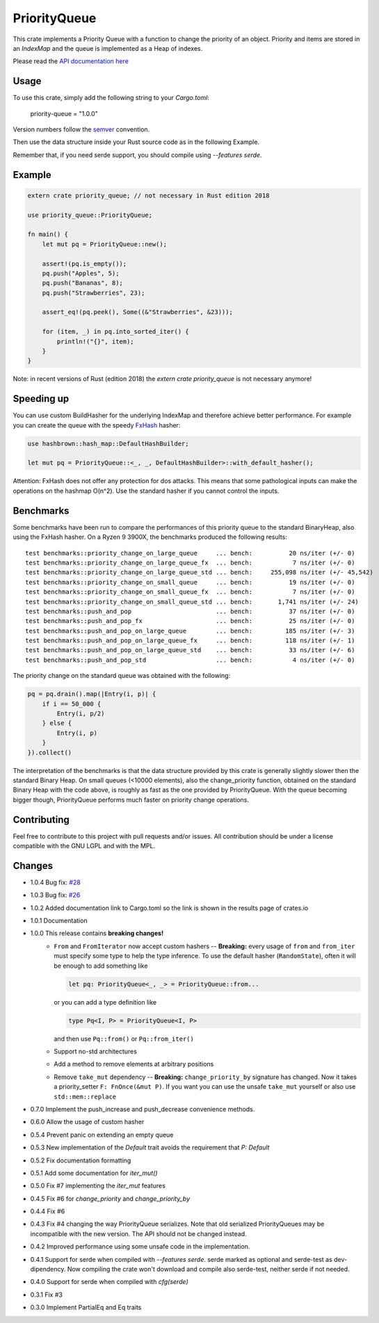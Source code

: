 =============
PriorityQueue
============= 
.. image:: https://img.shields.io/crates/v/priority-queue.svg
	   :target: https://crates.io/crates/priority-queue
.. image:: https://travis-ci.org/garro95/priority-queue.svg?branch=master
	   :target: https://travis-ci.org/garro95/priority-queue
	   
This crate implements a Priority Queue with a function to change the priority of an object.
Priority and items are stored in an `IndexMap` and the queue is implemented as a Heap of indexes.


Please read the `API documentation here`__

__ https://docs.rs/priority-queue/

Usage
-----
To use this crate, simply add the following string to your `Cargo.toml`:

	  priority-queue = "1.0.0"

Version numbers follow the semver__ convention.

__ https://semver.org/

Then use the data structure inside your Rust source code as in the following Example.

Remember that, if you need serde support, you should compile using `--features serde`.

Example
-------
.. code:: rust
	  
	  extern crate priority_queue; // not necessary in Rust edition 2018

	  use priority_queue::PriorityQueue;
	  
	  fn main() {
	      let mut pq = PriorityQueue::new();

	      assert!(pq.is_empty());
	      pq.push("Apples", 5);
	      pq.push("Bananas", 8);
	      pq.push("Strawberries", 23);

	      assert_eq!(pq.peek(), Some((&"Strawberries", &23)));

	      for (item, _) in pq.into_sorted_iter() {
	          println!("{}", item);
	      }
	  }

Note: in recent versions of Rust (edition 2018) the `extern crate priority_queue` is not necessary anymore!

Speeding up
-----------

You can use custom BuildHasher for the underlying IndexMap and therefore achieve better performance.
For example you can create the queue with the speedy FxHash_ hasher:

.. code:: rust

      use hashbrown::hash_map::DefaultHashBuilder;

      let mut pq = PriorityQueue::<_, _, DefaultHashBuilder>::with_default_hasher();

.. _FxHash: https://github.com/Amanieu/hashbrown

Attention: FxHash does not offer any protection for dos attacks. This means that some pathological inputs can make the operations on the hashmap O(n^2). Use the standard hasher if you cannot control the inputs.

Benchmarks
----------
Some benchmarks have been run to compare the performances of this priority queue to the standard BinaryHeap, also using the FxHash hasher.
On a Ryzen 9 3900X, the benchmarks produced the following results:
::
   test benchmarks::priority_change_on_large_queue     ... bench:          20 ns/iter (+/- 0)
   test benchmarks::priority_change_on_large_queue_fx  ... bench:           7 ns/iter (+/- 0)
   test benchmarks::priority_change_on_large_queue_std ... bench:     255,098 ns/iter (+/- 45,542)
   test benchmarks::priority_change_on_small_queue     ... bench:          19 ns/iter (+/- 0)
   test benchmarks::priority_change_on_small_queue_fx  ... bench:           7 ns/iter (+/- 0)
   test benchmarks::priority_change_on_small_queue_std ... bench:       1,741 ns/iter (+/- 24)
   test benchmarks::push_and_pop                       ... bench:          37 ns/iter (+/- 0)
   test benchmarks::push_and_pop_fx                    ... bench:          25 ns/iter (+/- 0)
   test benchmarks::push_and_pop_on_large_queue        ... bench:         185 ns/iter (+/- 3)
   test benchmarks::push_and_pop_on_large_queue_fx     ... bench:         118 ns/iter (+/- 1)
   test benchmarks::push_and_pop_on_large_queue_std    ... bench:          33 ns/iter (+/- 6)
   test benchmarks::push_and_pop_std                   ... bench:           4 ns/iter (+/- 0)

The priority change on the standard queue was obtained with the following:

.. code:: rust

  	    pq = pq.drain().map(|Entry(i, p)| {
		if i == 50_000 {
		    Entry(i, p/2)
		} else {
		    Entry(i, p)
		}
	    }).collect()

The interpretation of the benchmarks is that the data structure provided by this crate is generally slightly slower then the standard Binary Heap.
On small queues (<10000 elements), also the change_priority function, obtained on the standard Binary Heap with the code above, is roughly as fast as the one provided by PriorityQueue.
With the queue becoming bigger though, PriorityQueue performs much faster on priority change operations.


Contributing
------------

Feel free to contribute to this project with pull requests and/or issues. All contribution should be under a license compatible with the GNU LGPL and with the MPL.

Changes
-------

* 1.0.4 Bug fix: `#28 <https://github.com/garro95/priority-queue/issues/28>`_
* 1.0.3 Bug fix: `#26 <https://github.com/garro95/priority-queue/issues/26>`_
* 1.0.2 Added documentation link to Cargo.toml so the link is shown in the results page of crates.io
* 1.0.1 Documentation
* 1.0.0 This release contains **breaking changes!**
    * ``From`` and ``FromIterator`` now accept custom hashers -- **Breaking:**
      every usage of ``from`` and ``from_iter`` must specify some type to help the type inference. To use the default hasher (``RandomState``), often it will be enough to add something like

      .. code:: rust

		let pq: PriorityQueue<_, _> = PriorityQueue::from...

      or you can add a type definition like

      .. code:: rust

		type Pq<I, P> = PriorityQueue<I, P>

      and then use ``Pq::from()`` or ``Pq::from_iter()``
    * Support no-std architectures
    * Add a method to remove elements at arbitrary positions
    * Remove ``take_mut`` dependency -- **Breaking:**
      ``change_priority_by`` signature has changed. Now it takes a priority_setter ``F: FnOnce(&mut P)``.
      If you want you can use the unsafe ``take_mut`` yourself or also use ``std::mem::replace``
* 0.7.0 Implement the push_increase and push_decrease convenience methods.
* 0.6.0 Allow the usage of custom hasher
* 0.5.4 Prevent panic on extending an empty queue
* 0.5.3 New implementation of the `Default` trait avoids the requirement that `P: Default`
* 0.5.2 Fix documentation formatting
* 0.5.1 Add some documentation for `iter_mut()`
* 0.5.0 Fix #7 implementing the `iter_mut` features
* 0.4.5 Fix #6 for `change_priority` and `change_priority_by`
* 0.4.4 Fix #6
* 0.4.3 Fix #4 changing the way PriorityQueue serializes.
  Note that old serialized PriorityQueues may be incompatible with the new version.
  The API should not be changed instead.
* 0.4.2 Improved performance using some unsafe code in the implementation.
* 0.4.1 Support for serde when compiled with `--features serde`.
  serde marked as optional and serde-test as dev-dipendency.
  Now compiling the crate won't download and compile also serde-test, neither serde if not needed.
* 0.4.0 Support for serde when compiled with `cfg(serde)`
* 0.3.1 Fix #3
* 0.3.0 Implement PartialEq and Eq traits

